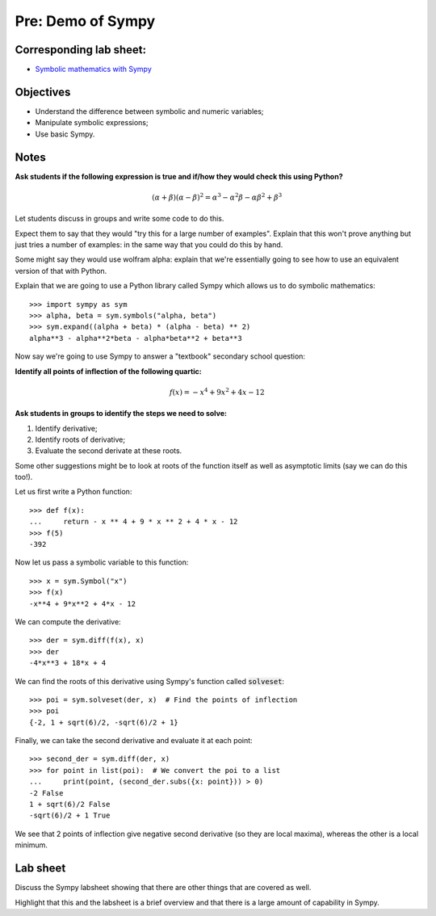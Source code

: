 Pre: Demo of Sympy
==================

Corresponding lab sheet:
------------------------

- `Symbolic mathematics with Sympy <vknight.org/cfm/chapters/05/>`_

Objectives
----------

- Understand the difference between symbolic and numeric variables;
- Manipulate symbolic expressions;
- Use basic Sympy.

Notes
-----

**Ask students if the following expression is true and if/how they would check
this using Python?**

.. math::

    (\alpha + \beta)(\alpha - \beta)^2 =
    \alpha^{3} - \alpha^{2} \beta - \alpha \beta^{2} + \beta^{3}

Let students discuss in groups and write some code to do this.

Expect them to say that they would "try this for a large number of examples".
Explain that this won't prove anything but just tries a number of examples: in
the same way that you could do this by hand.

Some might say they would use wolfram alpha: explain that we're essentially
going to see how to use an equivalent version of that with Python.

Explain that we are going to use a Python library called Sympy which allows us
to do symbolic mathematics::

    >>> import sympy as sym
    >>> alpha, beta = sym.symbols("alpha, beta")
    >>> sym.expand((alpha + beta) * (alpha - beta) ** 2)
    alpha**3 - alpha**2*beta - alpha*beta**2 + beta**3

Now say we're going to use Sympy to answer a "textbook" secondary school
question:

**Identify all points of inflection of the following quartic:**

.. math::

    f(x) = -x^4 + 9x^2+4x-12

**Ask students in groups to identify the steps we need to solve:**

1. Identify derivative;
2. Identify roots of derivative;
3. Evaluate the second derivate at these roots.

Some other suggestions might be to look at roots of the function itself as well
as asymptotic limits (say we can do this too!).

Let us first write a Python function::

    >>> def f(x):
    ...     return - x ** 4 + 9 * x ** 2 + 4 * x - 12
    >>> f(5)
    -392

Now let us pass a symbolic variable to this function::

    >>> x = sym.Symbol("x")
    >>> f(x)
    -x**4 + 9*x**2 + 4*x - 12

We can compute the derivative::

    >>> der = sym.diff(f(x), x)
    >>> der
    -4*x**3 + 18*x + 4

We can find the roots of this derivative using Sympy's function called
:code:`solveset`::

    >>> poi = sym.solveset(der, x)  # Find the points of inflection
    >>> poi
    {-2, 1 + sqrt(6)/2, -sqrt(6)/2 + 1}


Finally, we can take the second derivative and evaluate it at each point::

    >>> second_der = sym.diff(der, x)
    >>> for point in list(poi):  # We convert the poi to a list
    ...     print(point, (second_der.subs({x: point})) > 0)
    -2 False
    1 + sqrt(6)/2 False
    -sqrt(6)/2 + 1 True

We see that 2 points of inflection give negative second derivative (so they are
local maxima), whereas the other is a local minimum.

Lab sheet
---------

Discuss the Sympy labsheet showing that there are other things that are covered
as well.

Highlight that this and the labsheet is a brief overview and that there is a
large amount of capability in Sympy.
